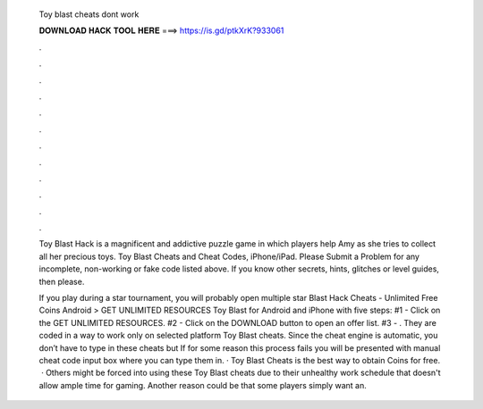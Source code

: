   Toy blast cheats dont work
  
  
  
  𝐃𝐎𝐖𝐍𝐋𝐎𝐀𝐃 𝐇𝐀𝐂𝐊 𝐓𝐎𝐎𝐋 𝐇𝐄𝐑𝐄 ===> https://is.gd/ptkXrK?933061
  
  
  
  .
  
  
  
  .
  
  
  
  .
  
  
  
  .
  
  
  
  .
  
  
  
  .
  
  
  
  .
  
  
  
  .
  
  
  
  .
  
  
  
  .
  
  
  
  .
  
  
  
  .
  
  Toy Blast Hack is a magnificent and addictive puzzle game in which players help Amy as she tries to collect all her precious toys. Toy Blast Cheats and Cheat Codes, iPhone/iPad. Please Submit a Problem for any incomplete, non-working or fake code listed above. If you know other secrets, hints, glitches or level guides, then please.
  
  If you play during a star tournament, you will probably open multiple star  Blast Hack Cheats - Unlimited Free Coins Android > GET UNLIMITED RESOURCES Toy Blast for Android and iPhone with five steps: #1 - Click on the GET UNLIMITED RESOURCES. #2 - Click on the DOWNLOAD button to open an offer list. #3 - . They are coded in a way to work only on selected platform Toy Blast cheats. Since the cheat engine is automatic, you don’t have to type in these cheats but If for some reason this process fails you will be presented with manual cheat code input box where you can type them in. · Toy Blast Cheats is the best way to obtain Coins for free.  · Others might be forced into using these Toy Blast cheats due to their unhealthy work schedule that doesn't allow ample time for gaming. Another reason could be that some players simply want an.
